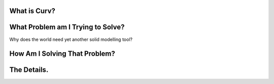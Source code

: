 What is Curv?
=============

What Problem am I Trying to Solve?
==================================
Why does the world need yet another solid modelling tool?

How Am I Solving That Problem?
==============================

The Details.
============
